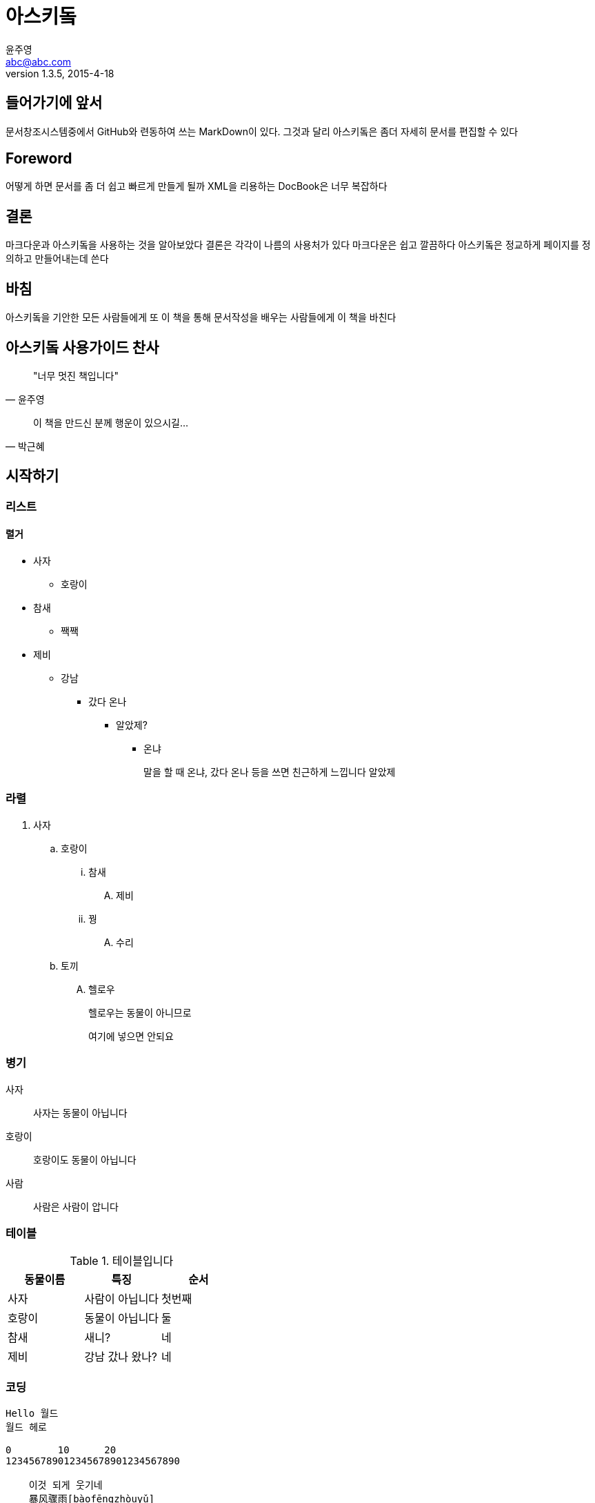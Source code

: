 [[asciidoc_user_guide]]
= 아스키돜
윤주영 <abc@abc.com>
1.3.5, 2015-4-18

[partintro]
여기에서는 문서 창조 시스템인 아스키돜을
사용하는 방법을 연구합니다

[preface]
== 들어가기에 앞서

문서창조시스템중에서 GitHub와 련동하여 쓰는 MarkDown이 있다. 그것과 달리
아스키돜은 좀더 자세히 문서를 편집할 수 있다

[preface]
== Foreword

어떻게 하면 문서를 좀 더 쉽고 빠르게 만들게 될까
XML을 리용하는 DocBook은 너무 복잡하다

[preface]
[role="afterword"]
== 결론

마크다운과 아스키돜을 사용하는 것을 알아보았다
결론은 각각이 나름의 사용처가 있다
마크다운은 쉽고 깔끔하다
아스키돜은 정교하게 페이지를 정의하고 만들어내는데 쓴다

[dedication]
== 바침

아스키돜을 기안한 모든 사람들에게 또 이 책을 통해 문서작성을 배우는
사람들에게 이 책을 바친다

["dedication", role="praise"]
== 아스키돜 사용가이드 찬사

[quote, 윤주영]
____
"너무 멋진 책입니다"
____

[quote, 박근혜]
____
이 책을 만드신 분께 행운이 있으시길...
____


[[chap_1]]
== 시작하기

=== 리스트

==== 렬거

* 사자
** 호랑이
* 참새
** 짹짹
* 제비
** 강남
*** 갔다 온나
**** 알았제?
***** 온냐
+
말을 할 때 온냐, 갔다 온나 등을 쓰면 친근하게 느낍니다
알았제

=== 라렬

. 사자
.. 호랑이
... 참새
.... 제비
... 꿩
.... 수리
.. 토끼
.... 헬로우
+
헬로우는 동물이 아니므로
+
여기에 넣으면 안되요

=== 병기

사자::
 사자는 동물이 아닙니다

호랑이::
 호랑이도 동물이 아닙니다
사람::
 사람은 사람이 압니다


=== 테이블

.테이블입니다
[options="header"]
|===
|동물이름|특징|순서
|사자|사람이 아닙니다|첫번째
|호랑이|동물이 아닙니다|둘
|참새|새니?|네
|제비|강남 갔나 왔나?|네
|===

=== 코딩

----
Hello 월드
월드 헤로

0        10      20
123456789012345678901234567890

    이것 되게 웃기네
    暴风骤雨[bàofēngzhòuyǔ]
    기세가 대단하다. 거세고 진전이 빠른 민중 운동.
----

[[FX1]]
.공식 코딩
====
----
暴风骤雨[bàofēngzhòuyǔ]
기세가 대단하다. 거세고 진전이 빠른 민중 운동.
----
====



暴风骤雨[bàofēngzhòuyǔ]::
기세가 대단하다. 거세고 진전이 빠른 민중 운동.

++++
<screen>
hostname $ <userinput>날짜</userinput>
Sun 4월 1일 12시 34분 56초 GMT 2015
</screen>
++++

[source,java]
----
int radius = 40;
float x = 110;
float speed = 0.5;
int direction = 1;
----

[[chap_5]]
== 사진들

[[jhjm_47]]
.정희 준명 미끄럼 놀이
image::images/DSCF0047.JPG["정희하고 준명이가 석왕서 유치원 놀이터에서 미끄럼놀이를 즐기고 있다"]

.정희 준명 미끄럼 놀이
[[jhjm_21]]
.정희하고 준명이가 원미산에서
image::images/DSCF0021.JPG["정희하고 준명이가 원미산에서 놀고 있다"]
